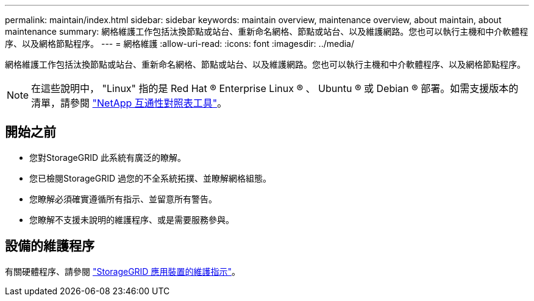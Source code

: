 ---
permalink: maintain/index.html 
sidebar: sidebar 
keywords: maintain overview, maintenance overview, about maintain, about maintenance 
summary: 網格維護工作包括汰換節點或站台、重新命名網格、節點或站台、以及維護網路。您也可以執行主機和中介軟體程序、以及網格節點程序。 
---
= 網格維護
:allow-uri-read: 
:icons: font
:imagesdir: ../media/


[role="lead"]
網格維護工作包括汰換節點或站台、重新命名網格、節點或站台、以及維護網路。您也可以執行主機和中介軟體程序、以及網格節點程序。


NOTE: 在這些說明中， "Linux" 指的是 Red Hat ® Enterprise Linux ® 、 Ubuntu ® 或 Debian ® 部署。如需支援版本的清單，請參閱 https://imt.netapp.com/matrix/#welcome["NetApp 互通性對照表工具"^]。



== 開始之前

* 您對StorageGRID 此系統有廣泛的瞭解。
* 您已檢閱StorageGRID 過您的不全系統拓撲、並瞭解網格組態。
* 您瞭解必須確實遵循所有指示、並留意所有警告。
* 您瞭解不支援未說明的維護程序、或是需要服務參與。




== 設備的維護程序

有關硬體程序、請參閱 https://docs.netapp.com/us-en/storagegrid-appliances/commonhardware/index.html["StorageGRID 應用裝置的維護指示"^]。

